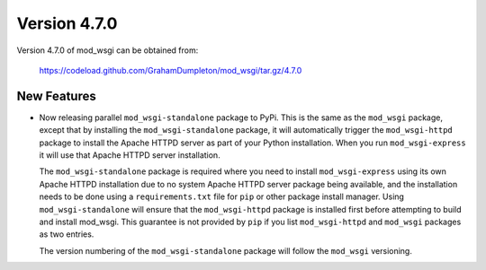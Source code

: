 =============
Version 4.7.0
=============

Version 4.7.0 of mod_wsgi can be obtained from:

  https://codeload.github.com/GrahamDumpleton/mod_wsgi/tar.gz/4.7.0

New Features
------------

* Now releasing parallel ``mod_wsgi-standalone`` package to PyPi. This is
  the same as the ``mod_wsgi`` package, except that by installing the
  ``mod_wsgi-standalone`` package, it will automatically trigger the
  ``mod_wsgi-httpd`` package to install the Apache HTTPD server as part
  of your Python installation. When you run ``mod_wsgi-express`` it will
  use that Apache HTTPD server installation.

  The ``mod_wsgi-standalone`` package is required where you need to install
  ``mod_wsgi-express`` using its own Apache HTTPD installation due to no
  system Apache HTTPD server package being available, and the installation
  needs to be done using a ``requirements.txt`` file for ``pip`` or other
  package install manager. Using ``mod_wsgi-standalone`` will ensure
  that the ``mod_wsgi-httpd`` package is installed first before attempting
  to build and install mod_wsgi. This guarantee is not provided by ``pip``
  if you list ``mod_wsgi-httpd`` and ``mod_wsgi`` packages as two entries.

  The version numbering of the ``mod_wsgi-standalone`` package will follow
  the ``mod_wsgi`` versioning.
